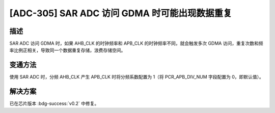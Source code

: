[ADC-305] SAR ADC 访问 GDMA 时可能出现数据重复
~~~~~~~~~~~~~~~~~~~~~~~~~~~~~~~~~~~~~~~~~~~~~~~~

.. only:: esp32c6

   .. tags::
      
      v0.0, v0.1

描述
^^^^

SAR ADC 访问 GDMA 时，如果 AHB_CLK 的时钟频率和 APB_CLK 的时钟频率不同，就会触发多次 GDMA 访问，重复次数和频率比例正相关，导致同一个数据重复存储，浪费存储空间。

变通方法
^^^^^^^^

使用 SAR ADC 时，分频 AHB_CLK 产生 APB_CLK 时将分频系数配置为 1（将 PCR_APB_DIV_NUM 字段配置为 0，即默认值）。

解决方案
^^^^^^^^

已在芯片版本 :bdg-success:`v0.2` 中修复。
